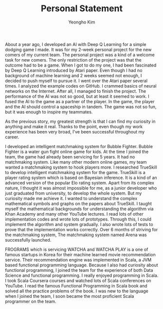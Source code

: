 #+TITLE: Personal Statement
#+AUTHOR: Yeongho Kim

#+OPTIONS: author:t date:nil

#+LATEX_HEADER: \usepackage[margin=1.0in]{geometry}

#+LATEX_HEADER: \usepackage{titling}
#+LATEX_HEADER: \setlength{\droptitle}{-14ex}

#+LATEX_HEADER: \usepackage{parskip}
#+LATEX_HEADER:\setlength{\parindent}{2ex}

#+LATEX_HEADER: \pagenumbering{gobble}
#+LATEX: \vspace{-6ex}

About a year ago, I developed an AI with Deep Q Learning for a simple dodging game I made.
It was for my 2-week personal project for the new comers of my current team.
The personal project was a kind of a welcome task for new comers.
The only restriction of the project was that the outcome had to be a game.
When I got to do my one, I had been fascinated by Deep Q Learning introduced by Atari paper.
Even though I had no background of machine learning and 2 weeks seemed not enough, I decided to push myself to pursue it.
I went over the Atari paper several times. I analyzed the example codes on GitHub. I crammed basics of neural networks on the Internet.
After all, I managed to finish the project. The performance of the AI was not so good, but at least it seemed to work.
I fused the AI to the game as a partner of the player.
In the game, the player and the AI should control a spaceship in tandem.
The game was not so fun, but it was enough to inspire my teammates. 

As the previous story, my greatest strength is that I can find my curiosity in anything and make it real.
Thanks to the point, even though my work experience has been very broad, I've been successful throughout my career. 

I developed an intelligent matchmaking system for Bubble Fighter.
Bubble Fighter is a water gun fight online game for kids.
At the time I joined the team, the game had already been servicing for 5 years.
It had no matchmaking system.
Like many other modern online games, my team wanted a matchmaking system to hook players more.
I researched TrueSkill to develop intelligent matchmaking system for the game.
TrueSkill is a player rating system which is based on Bayesian inference.
It is a kind of an advanced version of the popular Elo rating system.
Apart from its complex nature, I thought it was almost impossible for me, as a junior developer who just graduated from university, to develop the whole system.
But my curiosity made me achieve it.
I wanted to understand the complex mathematical symbols and graphs on the papers about TrueSkill.
I taught myself the mathematical backgrounds for understanding the algorithm via Khan Academy and many other YouTube lectures.
I read lots of other implementation codes and wrote lots of prototypes.
Through this, I could implement the algorithm and system gradually.
I also wrote lots of tests to prove that the implementation works correctly.
Over 6 months of striving for the matchmaking system, The matchmaking system named Arena was successfully launched.

FROGRAMS which is servicing WATCHA and WATCHA PLAY is a one of famous startups in Korea for their machine learned movie recommendation service.
Their recommendation engine was implemented in Scala, a JVM based functional programming language.
Because I also had curiosity about functional programming, I joined the team for the experience of both Data Science and functional programming.
I really enjoyed programming in Scala.
I took Scala Coursera courses and watched lots of Scala conferences on YouTube.
I read the famous Functional Programming in Scala book and solved all the practice problems of the book.
I was new to the language when I joined the team, I soon became the most proficient Scala programmer on the team.
